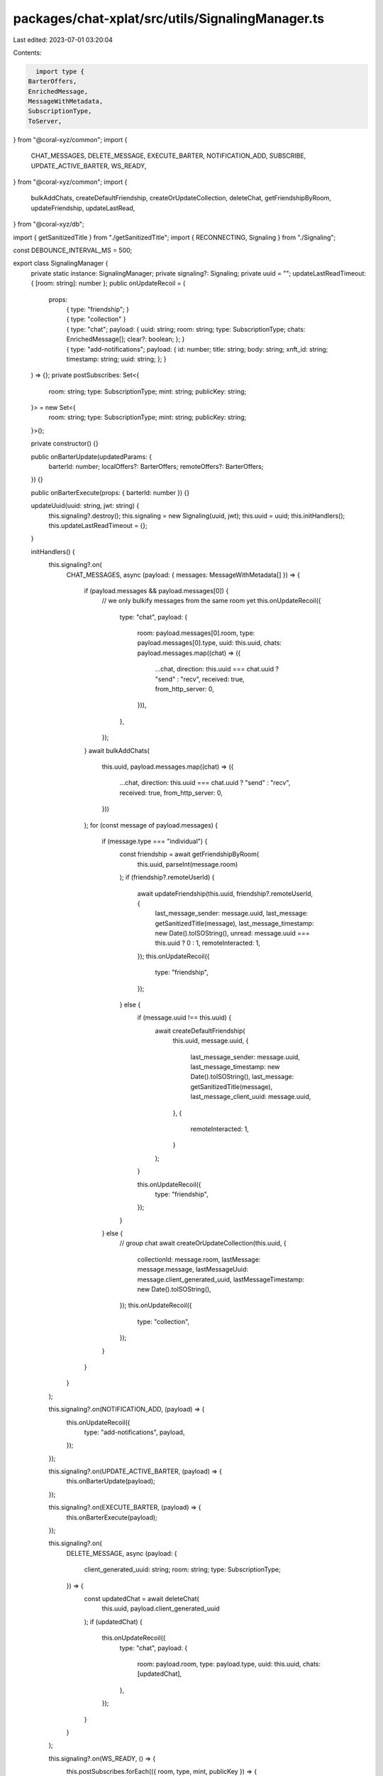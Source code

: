 packages/chat-xplat/src/utils/SignalingManager.ts
=================================================

Last edited: 2023-07-01 03:20:04

Contents:

.. code-block:: ts

    import type {
  BarterOffers,
  EnrichedMessage,
  MessageWithMetadata,
  SubscriptionType,
  ToServer,
} from "@coral-xyz/common";
import {
  CHAT_MESSAGES,
  DELETE_MESSAGE,
  EXECUTE_BARTER,
  NOTIFICATION_ADD,
  SUBSCRIBE,
  UPDATE_ACTIVE_BARTER,
  WS_READY,
} from "@coral-xyz/common";
import {
  bulkAddChats,
  createDefaultFriendship,
  createOrUpdateCollection,
  deleteChat,
  getFriendshipByRoom,
  updateFriendship,
  updateLastRead,
} from "@coral-xyz/db";

import { getSanitizedTitle } from "./getSanitizedTitle";
import { RECONNECTING, Signaling } from "./Signaling";

const DEBOUNCE_INTERVAL_MS = 500;

export class SignalingManager {
  private static instance: SignalingManager;
  private signaling?: Signaling;
  private uuid = "";
  updateLastReadTimeout: { [room: string]: number };
  public onUpdateRecoil = (
    props:
      | {
          type: "friendship";
        }
      | { type: "collection" }
      | {
          type: "chat";
          payload: {
            uuid: string;
            room: string;
            type: SubscriptionType;
            chats: EnrichedMessage[];
            clear?: boolean;
          };
        }
      | {
          type: "add-notifications";
          payload: {
            id: number;
            title: string;
            body: string;
            xnft_id: string;
            timestamp: string;
            uuid: string;
          };
        }
  ) => {};
  private postSubscribes: Set<{
    room: string;
    type: SubscriptionType;
    mint: string;
    publicKey: string;
  }> = new Set<{
    room: string;
    type: SubscriptionType;
    mint: string;
    publicKey: string;
  }>();

  private constructor() {}

  public onBarterUpdate(updatedParams: {
    barterId: number;
    localOffers?: BarterOffers;
    remoteOffers?: BarterOffers;
  }) {}

  public onBarterExecute(props: { barterId: number }) {}

  updateUuid(uuid: string, jwt: string) {
    this.signaling?.destroy();
    this.signaling = new Signaling(uuid, jwt);
    this.uuid = uuid;
    this.initHandlers();
    this.updateLastReadTimeout = {};
  }

  initHandlers() {
    this.signaling?.on(
      CHAT_MESSAGES,
      async (payload: { messages: MessageWithMetadata[] }) => {
        if (payload.messages && payload.messages[0]) {
          // we only bulkify messages from the same room yet
          this.onUpdateRecoil({
            type: "chat",
            payload: {
              room: payload.messages[0].room,
              type: payload.messages[0].type,
              uuid: this.uuid,
              chats: payload.messages.map((chat) => ({
                ...chat,
                direction: this.uuid === chat.uuid ? "send" : "recv",
                received: true,
                from_http_server: 0,
              })),
            },
          });
        }
        await bulkAddChats(
          this.uuid,
          payload.messages.map((chat) => ({
            ...chat,
            direction: this.uuid === chat.uuid ? "send" : "recv",
            received: true,
            from_http_server: 0,
          }))
        );
        for (const message of payload.messages) {
          if (message.type === "individual") {
            const friendship = await getFriendshipByRoom(
              this.uuid,
              parseInt(message.room)
            );
            if (friendship?.remoteUserId) {
              await updateFriendship(this.uuid, friendship?.remoteUserId, {
                last_message_sender: message.uuid,
                last_message: getSanitizedTitle(message),
                last_message_timestamp: new Date().toISOString(),
                unread: message.uuid === this.uuid ? 0 : 1,
                remoteInteracted: 1,
              });
              this.onUpdateRecoil({
                type: "friendship",
              });
            } else {
              if (message.uuid !== this.uuid) {
                await createDefaultFriendship(
                  this.uuid,
                  message.uuid,
                  {
                    last_message_sender: message.uuid,
                    last_message_timestamp: new Date().toISOString(),
                    last_message: getSanitizedTitle(message),
                    last_message_client_uuid: message.uuid,
                  },
                  {
                    remoteInteracted: 1,
                  }
                );
              }

              this.onUpdateRecoil({
                type: "friendship",
              });
            }
          } else {
            // group chat
            await createOrUpdateCollection(this.uuid, {
              collectionId: message.room,
              lastMessage: message.message,
              lastMessageUuid: message.client_generated_uuid,
              lastMessageTimestamp: new Date().toISOString(),
            });
            this.onUpdateRecoil({
              type: "collection",
            });
          }
        }
      }
    );

    this.signaling?.on(NOTIFICATION_ADD, (payload) => {
      this.onUpdateRecoil({
        type: "add-notifications",
        payload,
      });
    });

    this.signaling?.on(UPDATE_ACTIVE_BARTER, (payload) => {
      this.onBarterUpdate(payload);
    });

    this.signaling?.on(EXECUTE_BARTER, (payload) => {
      this.onBarterExecute(payload);
    });

    this.signaling?.on(
      DELETE_MESSAGE,
      async (payload: {
        client_generated_uuid: string;
        room: string;
        type: SubscriptionType;
      }) => {
        const updatedChat = await deleteChat(
          this.uuid,
          payload.client_generated_uuid
        );
        if (updatedChat) {
          this.onUpdateRecoil({
            type: "chat",
            payload: {
              room: payload.room,
              type: payload.type,
              uuid: this.uuid,
              chats: [updatedChat],
            },
          });
        }
      }
    );

    this.signaling?.on(WS_READY, () => {
      this.postSubscribes.forEach(({ room, type, mint, publicKey }) => {
        this.send({
          type: SUBSCRIBE,
          payload: {
            room,
            type,
            mint,
            publicKey,
          },
        });
      });
    });

    this.signaling?.on(RECONNECTING, () => {});
  }

  debouncedUpdateLastRead(
    latestMessage: EnrichedMessage,
    publicKey?: string,
    mint?: string
  ) {
    if (latestMessage) {
      if (this.updateLastReadTimeout[latestMessage.room]) {
        window.clearTimeout(this.updateLastReadTimeout[latestMessage.room]);
      }
      this.updateLastReadTimeout[latestMessage.room] = window.setTimeout(
        async () => {
          await updateLastRead(
            this.uuid,
            latestMessage.client_generated_uuid,
            latestMessage.room,
            latestMessage.type,
            latestMessage.uuid,
            publicKey,
            mint
          );
          if (latestMessage.type === "collection") {
            this.onUpdateRecoil({
              type: "collection",
            });
          } else {
            this.onUpdateRecoil({
              type: "friendship",
            });
          }
        },
        DEBOUNCE_INTERVAL_MS
      );
    }
  }

  static getInstance() {
    if (!this.instance) {
      this.instance = new SignalingManager();
    }
    return this.instance;
  }

  async send(message: ToServer) {
    this.signaling?.send(message);
    if (message.type === CHAT_MESSAGES) {
      // we only bulkify messages from the same room yet
      this.onUpdateRecoil({
        type: "chat",
        payload: {
          room: message.payload.room,
          type: message.payload.type,
          uuid: this.uuid,
          chats: message.payload.messages.map((m) => ({
            ...m,
            direction: "send",
            from_http_server: 0,
            created_at: new Date().getTime().toString(),
            uuid: this.uuid,
            room: message.payload.room,
            type: message.payload.type,
          })),
        },
      });
      bulkAddChats(
        this.uuid,
        message.payload.messages.map((m) => ({
          ...m,
          direction: "send",
          from_http_server: 0,
          created_at: new Date().getTime().toString(),
          uuid: this.uuid,
          room: message.payload.room,
          type: message.payload.type,
        }))
      );
      message.payload.messages.forEach(async (m) => {
        if (message.payload.type === "individual") {
          const friendship = await getFriendshipByRoom(
            this.uuid,
            parseInt(message.payload.room)
          );
          if (friendship?.remoteUserId) {
            await updateFriendship(this.uuid, friendship?.remoteUserId, {
              last_message_sender: this.uuid,
              last_message: getSanitizedTitle(m),
              last_message_timestamp: new Date().toISOString(),
              unread: 0,
            });
            this.onUpdateRecoil({
              type: "friendship",
            });
          }
        } else {
          createOrUpdateCollection(this.uuid, {
            collectionId: message.payload.room,
            lastReadMessage: m.client_generated_uuid,
            lastMessageUuid: m.client_generated_uuid,
            lastMessage: getSanitizedTitle(m),
            lastMessageTimestamp: new Date().toISOString(),
          });
        }
      });
    }
    if (message.type === SUBSCRIBE) {
      this.postSubscribes.add({
        room: message.payload.room,
        type: message.payload.type,
        mint: message.payload.mint || "",
        publicKey: message.payload.publicKey || "",
      });
    }
    if (message.type === DELETE_MESSAGE) {
      const updatedChat = await deleteChat(
        this.uuid,
        message.payload.client_generated_uuid
      );

      if (updatedChat) {
        this.onUpdateRecoil({
          type: "chat",
          payload: {
            room: message.payload.room,
            type: message.payload.type,
            uuid: this.uuid,
            chats: [updatedChat],
          },
        });
      }
    }
  }
}


